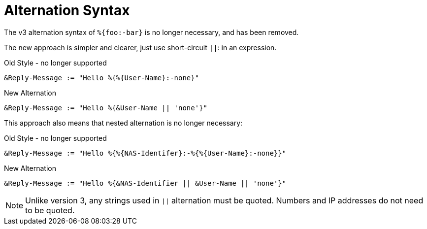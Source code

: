 = Alternation Syntax

The v3 alternation syntax of `%{foo:-bar}` is no longer necessary, and has been removed.

The new approach is simpler and clearer, just use short-circuit `||`:
in an expression.

.Old Style - no longer supported
[source,unlang]
----
&Reply-Message := "Hello %{%{User-Name}:-none}"
----

.New Alternation
[source,unlang]
----
&Reply-Message := "Hello %{&User-Name || 'none'}"
----

This approach also means that nested alternation is no longer necessary:

.Old Style - no longer supported
[source,unlang]
----
&Reply-Message := "Hello %{%{NAS-Identifer}:-%{%{User-Name}:-none}}"
----

.New Alternation
[source,unlang]
----
&Reply-Message := "Hello %{&NAS-Identifier || &User-Name || 'none'}"
----

[NOTE]
====
Unlike version 3, any strings used in `||` alternation must be quoted.  Numbers and IP addresses do not need to be quoted.
====

// Copyright (C) 2021 Network RADIUS SAS.  Licenced under CC-by-NC 4.0.
// This documentation was developed by Network RADIUS SAS.
